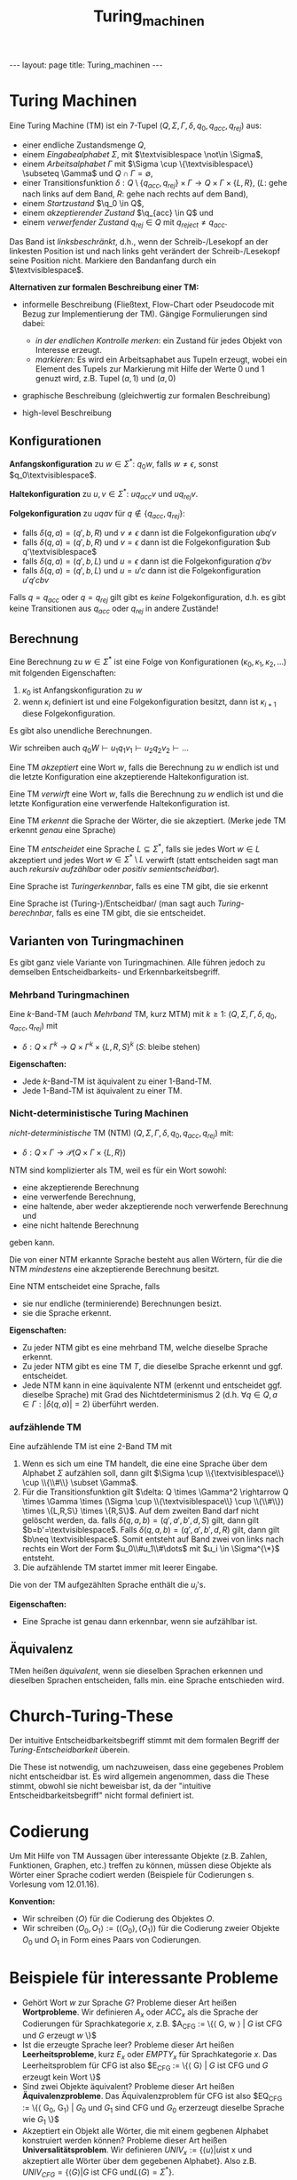 #+TITLE: Turing_machinen
#+STARTUP: content
#+STARTUP: latexpreview
#+STARTUP: inlineimages
#+OPTIONS: toc:nil
#+HTML_MATHJAX: align: left indent: 5em tagside: left
#+BEGIN_HTML
---
layout: page
title: Turing_machinen
---
#+END_HTML

* Turing Machinen

Eine Turing Machine (TM) ist ein 7-Tupel
$(Q,\Sigma,\Gamma,\delta,q_0,q_{acc},q_{rej})$ aus:

-  einer endliche Zustandsmenge $Q$,
-  einem /Eingabealphabet/ $\Sigma$, mit
   $\textvisiblespace \not\in \Sigma$,
-  einem /Arbeitsalphabet/ $\Gamma$ mit
   $\Sigma \cup \{\textvisiblespace\} \subseteq \Gamma$ und
   $Q \cap \Gamma = \emptyset$,
-  einer Transitionsfunktion
   $\delta: Q\setminus\{q_{acc},q_{rej}\} \times \Gamma \rightarrow Q \times \Gamma \times \{L,R\}$,
   ($L$: gehe nach links auf dem Band, $R$: gehe nach rechts auf dem
   Band),
-  einem /Startzustand/ $\q_0 \in Q$,
-  einem /akzeptierender Zustand/ $\q_{acc} \in Q$ und
-  einem /verwerfender Zustand/ $q_{rej} \in Q$ mit
   $q_{reject} \neq q_{acc}$.

Das Band ist /linksbeschränkt/, d.h., wenn der Schreib-/Lesekopf an der
linkesten Position ist und nach links geht verändert der
Schreib-/Lesekopf seine Position nicht. Markiere den Bandanfang durch
ein $\textvisiblespace$.

*Alternativen zur formalen Beschreibung einer TM:*

-  informelle Beschreibung (Fließtext, Flow-Chart oder Pseudocode mit
   Bezug zur Implementierung der TM). Gängige Formulierungen sind dabei:

   -  /in der endlichen Kontrolle merken/: ein Zustand für jedes Objekt
      von Interesse erzeugt.
   -  /markieren:/ Es wird ein Arbeitsaphabet aus Tupeln erzeugt, wobei
      ein Element des Tupels zur Markierung mit Hilfe der Werte $0$ und
      $1$ genuzt wird, z.B. Tupel $(a,1)$ und $(a,0)$

-  graphische Beschreibung (gleichwertig zur formalen Beschreibung)
-  high-level Beschreibung

** Konfigurationen

*Anfangskonfiguration* zu $w \in \Sigma^*$: $q_0w$, falls
$w \neq \epsilon$, sonst $q_0\textvisiblespace$.

*Haltekonfiguration* zu $u,v \in \Sigma^*$: $u q_{acc}v$ und
$u q_{rej}v$.

*Folgekonfiguration* zu $u q av$ für $q\not\in\{q_{acc},q_{rej}\}$:

-  falls $\delta(q,a) = (q',b,R)$ und $v \neq \epsilon$ dann ist die
   Folgekonfiguration $ub q'v$
-  falls $\delta(q,a) = (q',b,R)$ und $v = \epsilon$ dann ist die
   Folgekonfiguration $ub q'\textvisiblespace$
-  falls $\delta(q,a) = (q',b,L)$ und $u = \epsilon$ dann ist die
   Folgekonfiguration $q'bv$
-  falls $\delta(q,a) = (q',b,L)$ und $u = u'c$ dann ist die
   Folgekonfiguration $u'q'cbv$

Falls $q = q_{acc}$ oder $q = q_{rej}$ gilt gibt es /keine/
Folgekonfiguration, d.h. es gibt keine Transitionen aus $q_{acc}$ oder
$q_{rej}$ in andere Zustände!

** Berechnung

Eine Berechnung zu $w\in\Sigma^*$ ist eine Folge von Konfigurationen
$(\kappa_0,\kappa_1,\kappa_2,\dots)$ mit folgenden Eigenschaften:

1. $\kappa_0$ ist Anfangskonfiguration zu $w$
2. wenn $\kappa_i$ definiert ist und eine Folgekonfiguration besitzt,
   dann ist $\kappa_{i+1}$ diese Folgekonfiguration.

Es gibt also unendliche Berechnungen.

Wir schreiben auch
$q_0 W \vdash u_1 q_1 v_1 \vdash u_2 q_2 v_2 \vdash \dots$

Eine TM /akzeptiert/ eine Wort $w$, falls die Berechnung zu $w$ endlich
ist und die letzte Konfiguration eine akzeptierende Haltekonfiguration
ist.

Eine TM /verwirft/ eine Wort $w$, falls die Berechnung zu $w$ endlich
ist und die letzte Konfiguration eine verwerfende Haltekonfiguration
ist.

Eine TM /erkennt/ die Sprache der Wörter, die sie akzeptiert. (Merke
jede TM erkennt /genau/ eine Sprache)

Eine TM /entscheidet/ eine Sprache $L \subseteq \Sigma^*$, falls sie
jedes Wort $w \in L$ akzeptiert und jedes Wort
$w \in \Sigma^*\setminus L$ verwirft (statt entscheiden sagt man auch
/rekursiv aufzählbar/ oder /positiv semientscheidbar/).

Eine Sprache ist /Turingerkennbar/, falls es eine TM gibt, die sie
erkennt

Eine Sprache ist (Turing-)/Entscheidbar/ (man sagt auch
/Turing-berechnbar/, falls es eine TM gibt, die sie entscheidet.

** Varianten von Turingmachinen

Es gibt ganz viele Variante von Turingmachinen. Alle führen jedoch zu
demselben Entscheidbarkeits- und Erkennbarkeitsbegriff.

*** Mehrband Turingmachinen

Eine $k$-Band-TM (auch /Mehrband/ TM, kurz MTM) mit $k \geq 1$:
$(Q,\Sigma,\Gamma,\delta,q_0,q_{acc},q_{rej})$ mit

-  $\delta:Q \times \Gamma^k \rightarrow Q \times \Gamma^k \times \{L,R,S\}^k$
   ($S$: bleibe stehen)

*Eigenschaften:*

-  Jede $k$-Band-TM ist äquivalent zu einer 1-Band-TM.
-  Jede 1-Band-TM ist äquivalent zu einer TM.

*** Nicht-deterministische Turing Machinen

/nicht-deterministische/ TM (NTM)
$(Q,\Sigma,\Gamma,\delta,q_0,q_{acc},q_{rej})$ mit:

-  $\delta: Q \times \Gamma \rightarrow \mathcal{P}(Q\times \Gamma \times \{L,R\})$

NTM sind komplizierter als TM, weil es für ein Wort sowohl:

-  eine akzeptierende Berechnung
-  eine verwerfende Berechnung,
-  eine haltende, aber weder akzeptierende noch verwerfende Berechnung
   und
-  eine nicht haltende Berechnung

geben kann.

Die von einer NTM erkannte Sprache besteht aus allen Wörtern, für die
die NTM /mindestens/ eine akzeptierende Berechnung besitzt.

Eine NTM entscheidet eine Sprache, falls

-  sie nur endliche (terminierende) Berechnungen besizt.
-  sie die Sprache erkennt.

*Eigenschaften:*

-  Zu jeder NTM gibt es eine mehrband TM, welche dieselbe Sprache
   erkennt.
-  Zu jeder NTM gibt es eine TM $T$, die dieselbe Sprache erkennt und
   ggf. entscheidet.
-  Jede NTM kann in eine äquivalente NTM (erkennt und entscheidet ggf.
   dieselbe Sprache) mit Grad des Nichtdeterminismus 2 (d.h.
   $\forall q \in Q, a \in \Gamma: |\delta(q,a)| = 2$) überführt werden.

*** aufzählende TM

Eine aufzählende TM ist eine 2-Band TM mit

1. Wenn es sich um eine TM handelt, die eine eine Sprache über dem
   Alphabet $\Sigma$ aufzählen soll, dann gilt
   $\Sigma \cup \\{\textvisiblespace\\} \cup \\{\\#\\} \subset \Gamma$.
2. Für die Transitionsfunktion gilt
   $\delta: Q \times \Gamma^2 \rightarrow Q \times \Gamma \times (\Sigma \cup \\{\textvisiblespace\\} \cup \\{\\#\\}) \times \{L,R,S\} \times \{R,S\}$.
   Auf dem zweiten Band darf nicht gelöscht werden, da. falls
   $\delta(q,a,b) = (q',a',b',d,S)$ gilt, dann gilt
   $b=b'=\textvisiblespace$. Falls $\delta(q,a,b) = (q',a',b',d,R)$
   gilt, dann gilt $b\neq \textvisiblespace$. Somit entsteht auf Band
   zwei von links nach rechts ein Wort der Form $u_0\\#u_1\\#\dots$ mit
   $u_i \in \Sigma^{\*}$ entsteht.
3. Die aufzählende TM startet immer mit leerer Eingabe.

Die von der TM aufgezählten Sprache enthält die $u_i$'s.

*Eigenschaften:*

-  Eine Sprache ist genau dann erkennbar, wenn sie aufzählbar ist.

** Äquivalenz

TMen heißen /äquivalent/, wenn sie dieselben Sprachen erkennen und
dieselben Sprachen entscheiden, falls min. eine Sprache entschieden
wird.

* Church-Turing-These

Der intuitive Entscheidbarkeitsbegriff stimmt mit dem formalen Begriff
der /Turing-Entscheidbarkeit/ überein.

Die These ist notwendig, um nachzuweisen, dass eine gegebenes Problem
nicht entscheidbar ist. Es wird allgemein angenommen, dass die These
stimmt, obwohl sie nicht beweisbar ist, da der "intuitive
Entscheidbarkeitsbegriff" nicht formal definiert ist.

* Codierung

Um Mit Hilfe von TM Aussagen über interessante Objekte (z.B. Zahlen,
Funktionen, Graphen, etc.) treffen zu können, müssen diese Objekte als
Wörter einer Sprache codiert werden (Beispiele für Codierungen s.
Vorlesung vom 12.01.16).

*Konvention:*

-  Wir schreiben $\langle O \rangle$ für die Codierung des Objektes $O$.
-  Wir schreiben
   $\langle O_0, O_1 \rangle := (\langle O_0 \rangle , \langle O_1 \rangle)$
   für die Codierung zweier Objekte $O_0$ und $O_1$ in Form eines Paars
   von Codierungen.

* Beispiele für interessante Probleme

-  Gehört Wort $w$ zur Sprache $G$? Probleme dieser Art heißen
   *Wortprobleme*. Wir definieren $A_x$ oder $ACC_x$ als die Sprache der
   Codierungen für Sprachkategorie $x$, z.B.
   $A_{CFG} := \{\langle G, w \rangle | \text{$G$ ist CFG und $G$ erzeugt $w$} \}$
-  Ist die erzeugte Sprache leer? Probleme dieser Art heißen
   *Leerheitsprobleme*, kurz $E_x$ oder $EMPTY_x$ für Sprachkategorie
   $x$. Das Leerheitsproblem für CFG ist also
   $E_{CFG} := \{\langle G\rangle | \text{$G$ ist CFG und $G$ erzeugt kein Wort} \}$
-  Sind zwei Objekte äquivalent? Probleme dieser Art heißen
   *Äquivalenzprobleme*. Das Äquivalenzproblem für CFG ist also
   $EQ_{CFG} := \{\langle G_0, G_1\rangle | \text{$G_0$ und $G_1$ sind CFG und $G_0$ erzerzeugt dieselbe Sprache wie $G_1$} \}$
-  Akzeptiert ein Objekt alle Wörter, die mit einem gegbenen Alphabet
   konstruiert werden können? Probleme dieser Art heißen
   *Universalitätsproblem*. Wir definieren
   $UNIV_x := \{\langle u \rangle | u \text{ist x und akzeptiert alle Wörter über dem gegebenen Alphabet} \}$.
   Also z.B.
   $UNIV_{CFG} = \{\langle G \rangle | G \text{ ist CFG und} L(G) = \Sigma^*\}$.

Probleme können

-  entscheidbar sein (ent)
-  erkennbar aber nicht entscheidbar (erk)
-  /co-erkennbar/, d.h. das Komplement ist erkennbar (coerk)
-  nicht /co-erkennbar/, d.h. das Komplement ist nicht erkennbar (coerk)
-  nicht erkennbar (nerk)

Es gilt: $L$ erkannbar und co-erkennbar, genau dann, wenn $L$
entscheidbar.

|        | DFA   | NFA   | REX   | DPDA   | CFG                 | PDA   | TM                   |
|--------+-------+-------+-------+--------+---------------------+-------+----------------------|
| A      | ent   | ent   | ent   | ent    | ent                 | ent   | nent, erk, ncoerk    |
| E      | ent   | ent   | ent   | ent    | ent                 | ent   | nent, nerk, coerk    |
| EQ     | ent   | ent   | ent   | ent    | nent, nerk, coerk   | ner   | nent, nerk, ncoerk   |
| UNIV   |       |       |       |        | nent                |       |                      |

$NON-EMPTY_{TM} := \{\langle M \rangle | M \text{ ist TM und } M \text{akzeptiert mindestens ein Wort} \}$
enrkennbar, aber nicht entscheidbar.

*Beweisschema um zu zeigen, dass ein gegebenes Problem nicht
entscheidbar ist (d.h. die Sprache der Codierungen dieses Problems ist
nicht Turing-entscheidbar):*

Beweis durch Widerspruch: Nimm an, dass es eine TM gibt, die das
gegebene Problem entscheidet und konstruiere mit Hilfe dieser TM eine
TM, die $A_{TM}$ oder $E_{TM}$ entscheidet. Das ist ein Widerspruch, da
$A_{TM}$ und $E_{TM}$ bekanntermaßen nicht entscheidbar sind (Meist
verwendet man $A_{TM}$, da sie die einfachste der nicht entscheidbaren
Sprachen ist).

*Beweisschema um zu zeigen, dass ein gegebenes Problem welches nichts
mit Turing Machinen zu tun hat (z.B. CFG) nicht entscheidbar ist (d.h.
die Sprache der Codierungen dieses Problems ist nicht
Turing-entscheidbar):*

Arbeite mit Berechnungen (genauer gesagt mit Codierungen von
Berechnungen) von Turing Machinen.

Z.B. $UNIV_CFG$: Stelle eine Beziehung folgender Form her: Eine TM $T$
akzeptiert ein Wort (nicht) $w$ genau dann wenn $L(G) = \Sigma^*$ gilt.

** Dominoproblem

$DOMINO = \{\langle S,K \rangle \mid S \text{ist endlicher Satz von Kacheln, $K \in S$ mit $S$ lässt sich ausgehend von $K$, der erste Quadrant parkettieren}\}$

Dominoprobleme sind unentscheidbar.

** Polynomprobleme

Es ist nicht entscheidbar, ob ein Polynom mit mindestens 26 Variablen
eine ganzzahlige Nullstelle besitzt.
